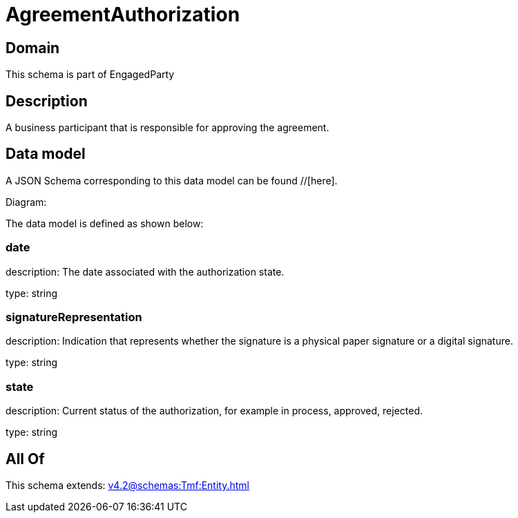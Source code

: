 = AgreementAuthorization

[#domain]
== Domain

This schema is part of EngagedParty

[#description]
== Description
A business participant that is responsible for approving the agreement.


[#data_model]
== Data model

A JSON Schema corresponding to this data model can be found //[here].

Diagram:


The data model is defined as shown below:


=== date
description: The date associated with the authorization state.

type: string


=== signatureRepresentation
description: Indication that represents whether the signature is a physical paper signature or a digital signature.

type: string


=== state
description: Current status of the authorization, for example in process, approved, rejected.

type: string


[#all_of]
== All Of

This schema extends: xref:v4.2@schemas:Tmf:Entity.adoc[]
